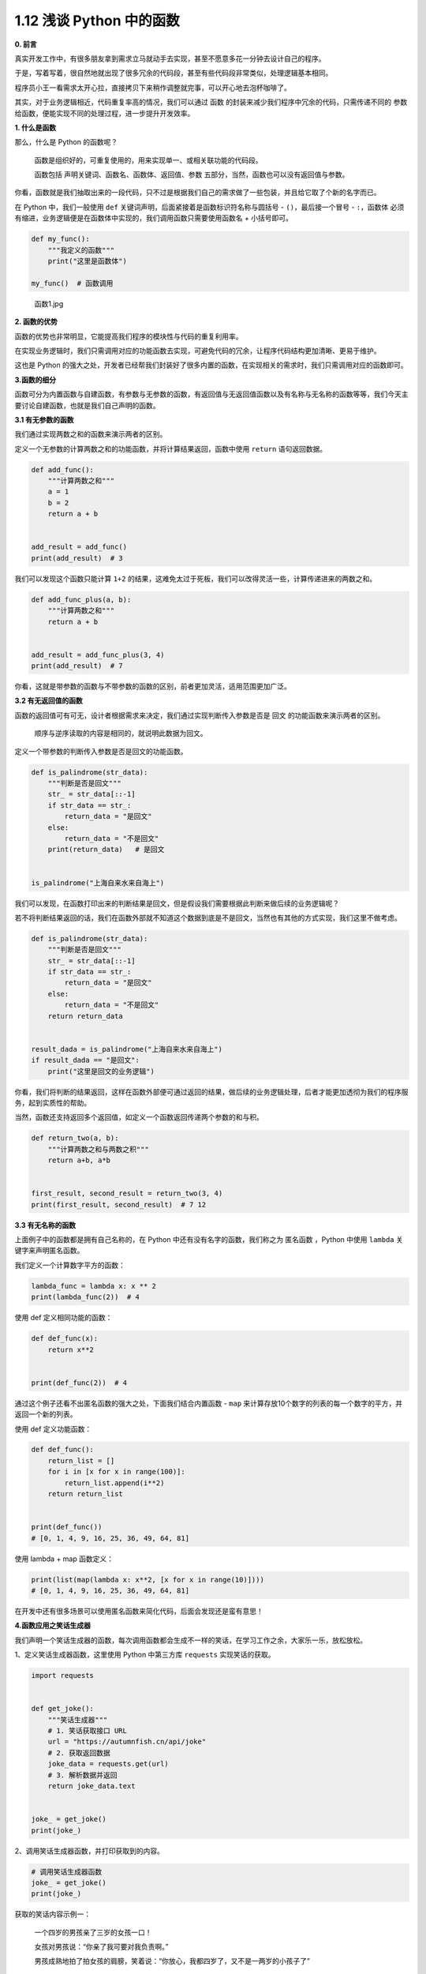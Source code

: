 1.12 浅谈 Python 中的函数
~~~~~~~~~~~~~~~~~~~~~~~~~

**0. 前言**

真实开发工作中，有很多朋友拿到需求立马就动手去实现，甚至不愿意多花一分钟去设计自己的程序。

于是，写着写着，很自然地就出现了很多冗余的代码段，甚至有些代码段非常类似，处理逻辑基本相同。

程序员小王一看需求太开心拉，直接拷贝下来稍作调整就完事，可以开心地去泡杯咖啡了。

其实，对于业务逻辑相近，代码重复率高的情况，我们可以通过 ``函数``
的封装来减少我们程序中冗余的代码，只需传递不同的 ``参数``
给函数，便能实现不同的处理过程，进一步提升开发效率。

**1. 什么是函数**

那么，什么是 Python 的函数呢？

    函数是组织好的，可重复使用的，用来实现单一、或相关联功能的代码段。

    函数包括 ``声明关键词、函数名、函数体、返回值、参数``
    五部分，当然，函数也可以没有返回值与参数。

你看，函数就是我们抽取出来的一段代码，只不过是根据我们自己的需求做了一些包装，并且给它取了个新的名字而已。

在 Python 中，我们一般使用 ``def``
关键词声明，后面紧接着是函数标识符名称与圆括号 -
``()``\ ，最后接一个冒号 - ``:``\ ，\ ``函数体``
必须有缩进，业务逻辑便是在函数体中实现的，我们调用函数只需要使用函数名 +
小括号即可。

.. code:: python

    def my_func():
        """我定义的函数"""
        print("这里是函数体")

    my_func()  # 函数调用

.. figure:: https://i.loli.net/2021/02/05/MXlxj9naouCTwy5.png
   :alt: 函数1.jpg

   函数1.jpg
   
**2. 函数的优势**

函数的优势也非常明显，它能提高我们程序的模块性与代码的重复利用率。

在实现业务逻辑时，我们只需调用对应的功能函数去实现，可避免代码的冗余，让程序代码结构更加清晰、更易于维护。

这也是 Python
的强大之处，开发者已经帮我们封装好了很多内置的函数，在实现相关的需求时，我们只需调用对应的函数即可。

**3.函数的细分**

函数可分为内置函数与自建函数，有参数与无参数的函数，有返回值与无返回值函数以及有名称与无名称的函数等等，我们今天主要讨论自建函数，也就是我们自己声明的函数。

**3.1 有无参数的函数**

我们通过实现两数之和的函数来演示两者的区别。

定义一个无参数的计算两数之和的功能函数，并将计算结果返回，函数中使用
``return`` 语句返回数据。

.. code:: python

    def add_func():
        """计算两数之和"""
        a = 1
        b = 2
        return a + b


    add_result = add_func()
    print(add_result)  # 3

我们可以发现这个函数只能计算 ``1+2``
的结果，这难免太过于死板，我们可以改得灵活一些，计算传递进来的两数之和。

.. code:: python

    def add_func_plus(a, b):
        """计算两数之和"""
        return a + b


    add_result = add_func_plus(3, 4)
    print(add_result)  # 7

你看，这就是带参数的函数与不带参数的函数的区别，前者更加灵活，适用范围更加广泛。

**3.2 有无返回值的函数**

函数的返回值可有可无，设计者根据需求来决定，我们通过实现判断传入参数是否是
``回文`` 的功能函数来演示两者的区别。

    顺序与逆序读取的内容是相同的，就说明此数据为回文。

定义一个带参数的判断传入参数是否是回文的功能函数。

.. code:: python

    def is_palindrome(str_data):
        """判断是否是回文"""
        str_ = str_data[::-1]
        if str_data == str_:
            return_data = "是回文"
        else:
            return_data = "不是回文"
        print(return_data)   # 是回文


    is_palindrome("上海自来水来自海上")

我们可以发现，在函数打印出来的判断结果是回文，但是假设我们需要根据此判断来做后续的业务逻辑呢？

若不将判断结果返回的话，我们在函数外部就不知道这个数据到底是不是回文，当然也有其他的方式实现，我们这里不做考虑。

.. code:: python

    def is_palindrome(str_data):
        """判断是否是回文"""
        str_ = str_data[::-1]
        if str_data == str_:
            return_data = "是回文"
        else:
            return_data = "不是回文"
        return return_data


    result_dada = is_palindrome("上海自来水来自海上")
    if result_dada == "是回文":
        print("这里是回文的业务逻辑")

你看，我们将判断的结果返回，这样在函数外部便可通过返回的结果，做后续的业务逻辑处理，后者才能更加透彻为我们的程序服务，起到实质性的帮助。

当然，函数还支持返回多个返回值，如定义一个函数返回传递两个参数的和与积。

.. code:: python

    def return_two(a, b):
        """计算两数之和与两数之积"""
        return a+b, a*b


    first_result, second_result = return_two(3, 4)
    print(first_result, second_result)  # 7 12

**3.3 有无名称的函数**

上面例子中的函数都是拥有自己名称的，在 Python
中还有没有名字的函数，我们称之为 ``匿名函数`` ，Python 中使用 ``lambda``
关键字来声明匿名函数。

我们定义一个计算数字平方的函数：

.. code:: python

    lambda_func = lambda x: x ** 2
    print(lambda_func(2))  # 4

使用 def 定义相同功能的函数：

.. code:: python

    def def_func(x):
        return x**2


    print(def_func(2))  # 4

通过这个例子还看不出匿名函数的强大之处，下面我们结合内置函数 - ``map``
来计算存放10个数字的列表的每一个数字的平方，并返回一个新的列表。

使用 def 定义功能函数：

.. code:: python

    def def_func():
        return_list = []
        for i in [x for x in range(100)]:
            return_list.append(i**2)
        return return_list


    print(def_func())
    # [0, 1, 4, 9, 16, 25, 36, 49, 64, 81]

使用 lambda + map 函数定义：

.. code:: python

    print(list(map(lambda x: x**2, [x for x in range(10)])))
    # [0, 1, 4, 9, 16, 25, 36, 49, 64, 81]

在开发中还有很多场景可以使用匿名函数来简化代码，后面会发现还是蛮有意思！

**4.函数应用之笑话生成器**

我们声明一个笑话生成器的函数，每次调用函数都会生成不一样的笑话，在学习工作之余，大家乐一乐，放松放松。

1、定义笑话生成器函数，这里使用 Python 中第三方库 ``requests``
实现笑话的获取。

.. code:: python

    import requests


    def get_joke():
        """笑话生成器"""
        # 1. 笑话获取接口 URL
        url = "https://autumnfish.cn/api/joke"
        # 2. 获取返回数据
        joke_data = requests.get(url)
        # 3. 解析数据并返回
        return joke_data.text


    joke_ = get_joke()
    print(joke_)

2、调用笑话生成器函数，并打印获取到的内容。

.. code:: python

    # 调用笑话生成器函数
    joke_ = get_joke()
    print(joke_)

获取的笑话内容示例一：

    一个四岁的男孩亲了三岁的女孩一口！

    女孩对男孩说：“你亲了我可要对我负责啊。”

    男孩成熟地拍了拍女孩的肩膀，笑着说：“你放心，我都四岁了，又不是一两岁的小孩子了”

获取的笑话内容示例二：

    小学二年级的时候，我妈说要把我卖掉，我妈的语气特别真实。我当真了，上学的时候哭着告诉了我们班长。

    班长也很着急，放学后帮我叫了全班同学到我家里，求我妈不要把我卖掉。当一大片孩子跪倒在地的时候，正在打麻将的我妈彻底震惊了…

**5.总结**

    1、Python 中的函数声明有严格的格式要求，声明时需要特别注意格式。

    2、灵活设计好参数与返回值，函数会给你带来意想不到的惊喜，有兴趣的朋友可研究下源码，学习下开发者的函数设计理念与设计逻辑。

    3、匿名函数建议去熟悉、练习一下，结合其他函数使用，可以大大简化我们的代码结构。

    4、原创文章已全部更新至
    Github：https://github.com/kelepython/kelepython

    5、本文永久博客地址：https://kelepython.readthedocs.io/zh/latest/c01/c01\_12.html

    6、欢迎在留言区讨论，有任何疑问也可与小编联系，也欢迎大家分享一些有趣的案例。

.. figure:: https://i.loli.net/2020/05/15/KQYmB3WZN2R6FEn.png
   :alt:

